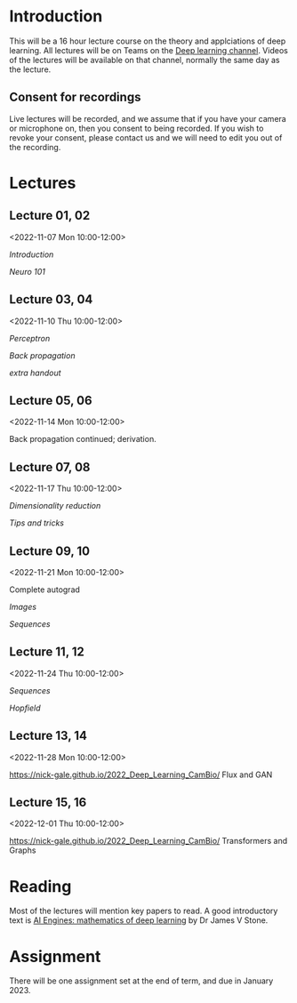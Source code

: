 * Introduction

This will be a 16 hour lecture course on the theory and applciations
of deep learning.  All lectures will be on Teams on the
[[https://teams.microsoft.com/l/channel/19%3aa6dd62a4f91e4a62b02d12287513a8e5%40thread.tacv2/Deep%2520Learning%25202022?groupId=dc32d844-7363-4ffe-9d88-914f976d5318&tenantId=49a50445-bdfa-4b79-ade3-547b4f3986e9][Deep learning channel]].  Videos of the lectures will be available on that
channel, normally the same day as the lecture.

** Consent for recordings

Live lectures will be recorded, and we assume that if you have your
camera or microphone on, then you consent to being recorded.  If you
wish to revoke your consent, please contact us and we will need to
edit you out of the recording.

* Lectures

** Lecture 01, 02

<2022-11-07 Mon 10:00-12:00>

[[slides/intro.pdf][Introduction]]

[[slides/neuro101.pdf][Neuro 101]]

** Lecture 03, 04

<2022-11-10 Thu 10:00-12:00>

[[slides/perceptron.pdf][Perceptron]]

[[slides/backprop.pdf][Back propagation]]

[[slides/backprop-handout.pdf][extra handout]]


** Lecture 05, 06

<2022-11-14 Mon 10:00-12:00>

Back propagation continued; derivation.

** Lecture 07, 08

<2022-11-17 Thu 10:00-12:00>

[[slides/dimred.pdf][Dimensionality reduction]]

[[slides/tips.pdf][Tips and tricks]]


** Lecture 09, 10

<2022-11-21 Mon 10:00-12:00>


Complete autograd

[[slides/images.pdf][Images]]

[[slides/sequences.pdf][Sequences]]


** Lecture 11, 12

<2022-11-24 Thu 10:00-12:00>

[[slides/sequences.pdf][Sequences]]

[[slides/hopfield.pdf][Hopfield]]

** Lecture 13, 14

<2022-11-28 Mon 10:00-12:00>

<https://nick-gale.github.io/2022_Deep_Learning_CamBio/>   Flux and GAN

** Lecture 15, 16

<2022-12-01 Thu 10:00-12:00>

<https://nick-gale.github.io/2022_Deep_Learning_CamBio/>   Transformers and Graphs

* Reading

Most of the lectures will mention key papers to read.  A good
introductory text is [[https://jamesstone.sites.sheffield.ac.uk/books/artificial-intelligence-engines][AI Engines: mathematics of deep learning]] by
Dr James V Stone.

* Assignment

There will be one assignment set at the end of term, and due in
January 2023.
